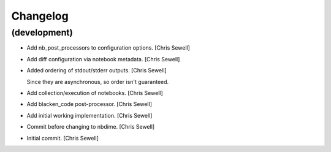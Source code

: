 Changelog
=========


(development)
-------------
- Add nb_post_processors to configuration options. [Chris Sewell]

- Add diff configuration via notebook metadata. [Chris Sewell]

- Added ordering of stdout/stderr outputs. [Chris Sewell]

  Since they are asynchronous, so order isn't guaranteed.
- Add collection/execution of notebooks. [Chris Sewell]

- Add blacken_code post-processor. [Chris Sewell]

- Add initial working implementation. [Chris Sewell]

- Commit before changing to nbdime. [Chris Sewell]

- Initial commit. [Chris Sewell]
